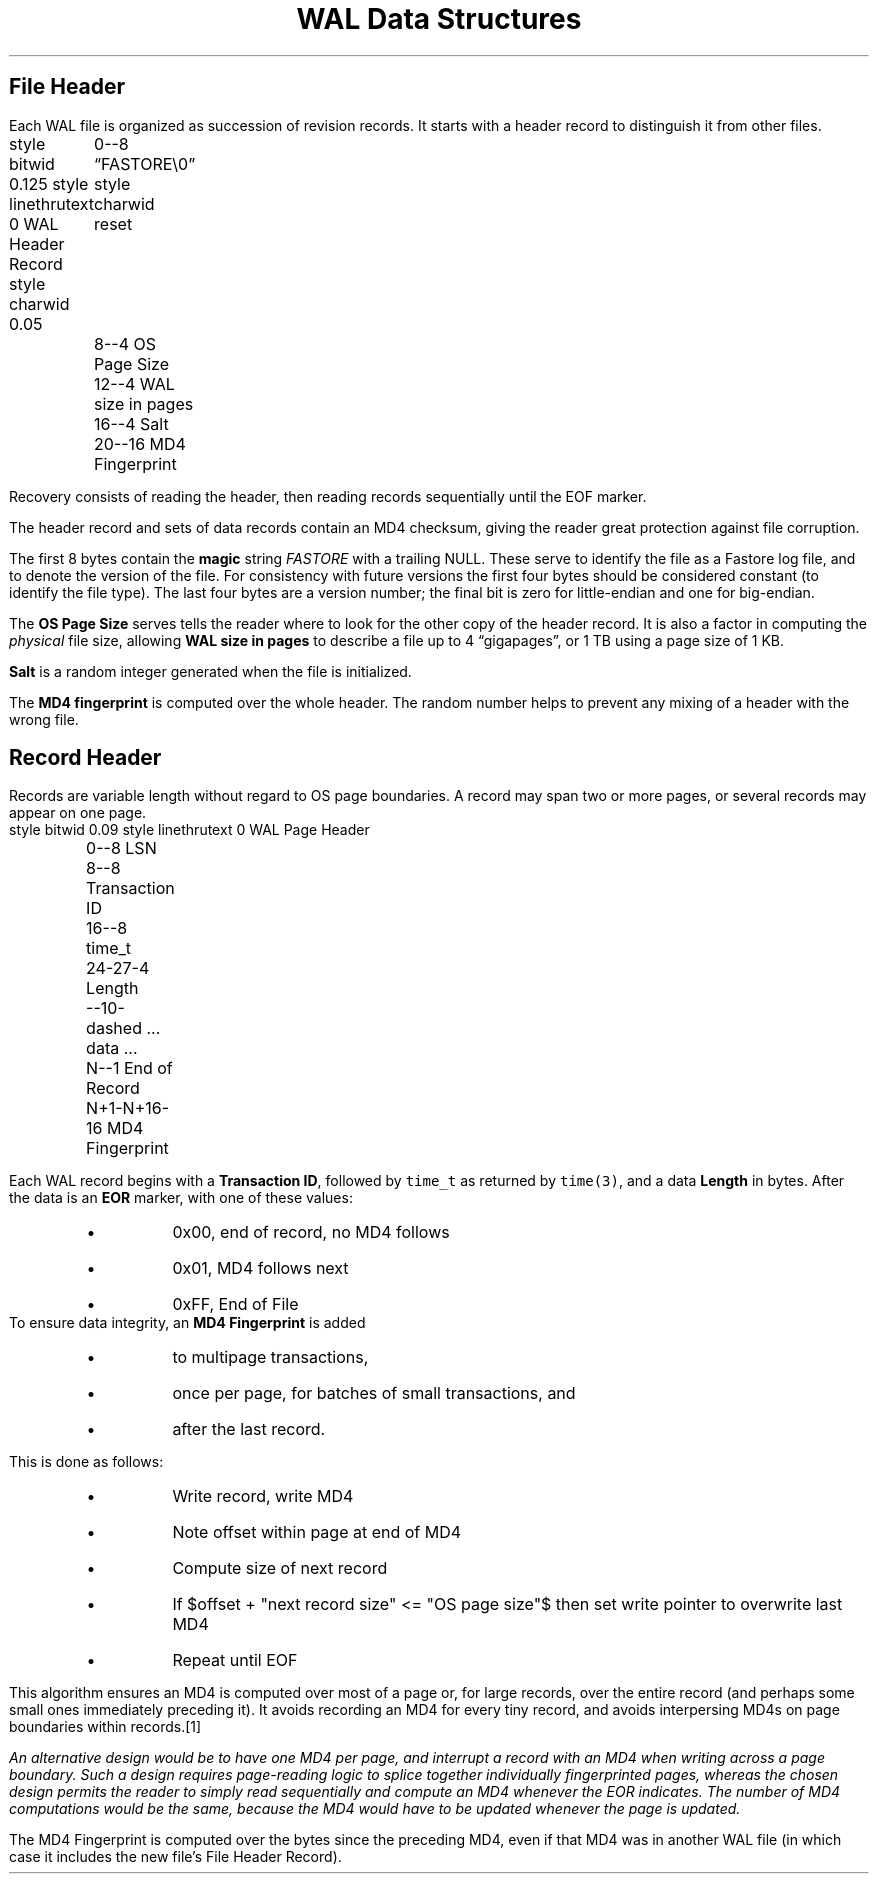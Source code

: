 .ad l
.DA $Id$
.TL 
WAL Data Structures
.SH
File Header
.PP
Each WAL file is organized as succession of revision records.  It
starts with a header record to distinguish it from other files.  
.begin dformat 
 style bitwid 0.125
style linethrutext 0
WAL Header Record
style charwid 0.05
	0--8 \*QFASTORE\\0\*U
style charwid reset
	8--4 OS Page Size 
	12--4 WAL size in pages
	16--4 Salt	       
	20--16 MD4 Fingerprint
.end

.PP
Recovery consists of reading the header, then reading records sequentially until the EOF marker. 
.PP
The header record and sets of data records contain an MD4 checksum, giving the reader great protection against file corruption. 
.PP
The first 8 bytes contain the \fBmagic\fR string \fIFASTORE\fR with a trailing NULL.  These serve to identify the file as a Fastore log file, and to denote the version of the file.  For consistency with future versions the first four bytes should be considered constant (to identify the file type).  The last four bytes are a version number; the final bit is zero for little-endian and one for big-endian.    
.PP
The \fBOS Page Size\fR serves tells the reader where to look for the other copy of the header record.  It is also a factor in computing the \fIphysical\fR file size, allowing \fBWAL size in pages\fR to describe a file up to 4 \*Qgigapages\*U, or 1 TB using a page size of 1 KB. 
.PP
.B Salt
is a random integer generated when the file is initialized. 
.PP
The 
.B MD4\ fingerprint
is computed over the whole header.  The random number helps to prevent any mixing of a header with the wrong file.  
.SH
Record Header
.EQ
delim $$
.EN
.PP
Records are variable length without regard to OS page boundaries.  A record may span two or more pages, or several records may appear on one page.  
.begin dformat 
 style bitwid 0.09
style linethrutext 0
WAL Page Header
	0--8 LSN
	8--8 Transaction ID
	16--8 time_t
	24-27-4 Length
	--10-dashed ... data ...	       
	N--1 End of Record
	N+1-N+16-16 MD4 Fingerprint
.end
.PP
Each WAL record begins with a 
.B Transaction\ ID ,
followed by \fCtime_t\fR as returned by \fCtime(3)\fR, and a data 
.B Length
in bytes. After the data is an 
.B EOR
marker, with one of these values:
.RS
.IP \(bu
0x00, end of record, no MD4 follows
.IP \(bu
0x01, MD4 follows next
.IP \(bu
0xFF, End of File
.RE
To ensure data integrity, an \fBMD4 Fingerprint\fR is added
.RS
.IP \(bu 
to multipage transactions, 
.IP \(bu 
once per page, for batches of small transactions, and
.IP \(bu 
after the last record. 
.RE
.PP 
This is done as follows:
.RS
.IP \(bu
Write record, write MD4
.IP \(bu
Note offset within page at end of MD4
.IP \(bu
Compute size of next record
.IP \(bu
If $offset + "next record size" <= "OS page size"$ then 
set write pointer to overwrite last MD4
.IP \(bu
Repeat until EOF
.RE
.PP
This algorithm ensures an MD4 is computed over most of a page or, for large records, over the entire record (and perhaps some small ones immediately preceding it).  It avoids recording an MD4 for every tiny record, and avoids interpersing MD4s on page boundaries within records.\**
.FS
An alternative design would be to have one MD4 per page, and interrupt a record with an MD4 when writing across a page boundary.  Such a design requires page-reading logic to splice together individually fingerprinted pages, whereas the chosen design permits the reader to simply read sequentially and compute an MD4 whenever the EOR indicates.  The number of MD4 computations would be the same, because the MD4 would have to be updated whenever the page is updated.  
.FE 
.PP
The MD4 Fingerprint is computed over the bytes since the preceding MD4, even if that MD4 was in another WAL file (in which case it includes the new file's File Header Record). 
.PP
